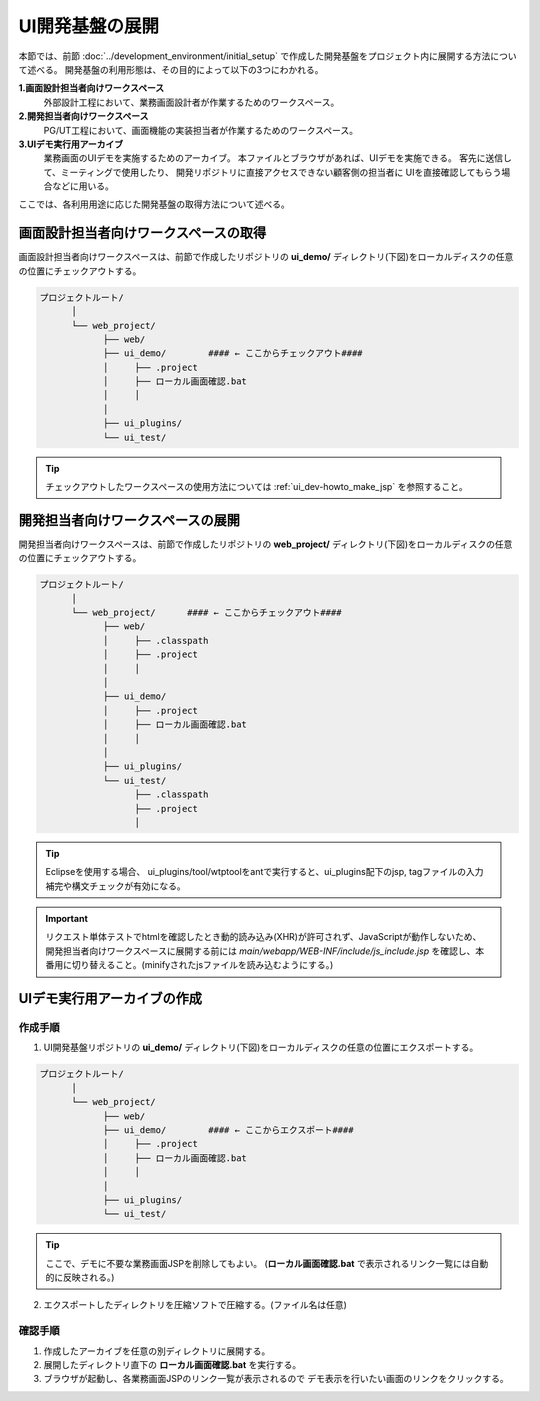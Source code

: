 ====================================
UI開発基盤の展開
====================================
本節では、前節 :doc:`../development_environment/initial_setup`
で作成した開発基盤をプロジェクト内に展開する方法について述べる。
開発基盤の利用形態は、その目的によって以下の3つにわかれる。

**1.画面設計担当者向けワークスペース**
  外部設計工程において、業務画面設計者が作業するためのワークスペース。

**2.開発担当者向けワークスペース**
  PG/UT工程において、画面機能の実装担当者が作業するためのワークスペース。

**3.UIデモ実行用アーカイブ**
  業務画面のUIデモを実施するためのアーカイブ。
  本ファイルとブラウザがあれば、UIデモを実施できる。
  客先に送信して、ミーティングで使用したり、
  開発リポジトリに直接アクセスできない顧客側の担当者に
  UIを直接確認してもらう場合などに用いる。

ここでは、各利用用途に応じた開発基盤の取得方法について述べる。

画面設計担当者向けワークスペースの取得
=========================================
画面設計担当者向けワークスペースは、前節で作成したリポジトリの
**ui_demo/** ディレクトリ(下図)をローカルディスクの任意の位置にチェックアウトする。

.. code-block:: bash

  プロジェクトルート/
        │  
        └── web_project/
              ├── web/
              ├── ui_demo/        #### ← ここからチェックアウト####
              │     ├── .project
              │     ├── ローカル画面確認.bat
              │     │
              │
              ├── ui_plugins/
              └── ui_test/

.. tip::

  チェックアウトしたワークスペースの使用方法については :ref:`ui_dev-howto_make_jsp` を参照すること。


開発担当者向けワークスペースの展開
=========================================
開発担当者向けワークスペースは、前節で作成したリポジトリの
**web_project/** ディレクトリ(下図)をローカルディスクの任意の位置にチェックアウトする。

.. code-block:: bash

  プロジェクトルート/
        │  
        └── web_project/      #### ← ここからチェックアウト####
              ├── web/
              │     ├── .classpath
              │     ├── .project
              │     │
              │  
              ├── ui_demo/
              │     ├── .project
              │     ├── ローカル画面確認.bat
              │     │
              │  
              ├── ui_plugins/
              └── ui_test/
                    ├── .classpath
                    ├── .project
                    │

.. tip::

  Eclipseを使用する場合、 ui_plugins/tool/wtptoolをantで実行すると、ui_plugins配下のjsp, tagファイルの入力補完や構文チェックが有効になる。

.. important::

  リクエスト単体テストでhtmlを確認したとき動的読み込み(XHR)が許可されず、JavaScriptが動作しないため、
  開発担当者向けワークスペースに展開する前には
  `main/webapp/WEB-INF/include/js_include.jsp` を確認し、本番用に切り替えること。(minifyされたjsファイルを読み込むようにする。)


UIデモ実行用アーカイブの作成
=========================================

作成手順
----------------------

1. UI開発基盤リポジトリの **ui_demo/** ディレクトリ(下図)をローカルディスクの任意の位置にエクスポートする。

.. code-block:: bash

  プロジェクトルート/
        │  
        └── web_project/
              ├── web/
              ├── ui_demo/        #### ← ここからエクスポート####
              │     ├── .project
              │     ├── ローカル画面確認.bat
              │     │
              │
              ├── ui_plugins/
              └── ui_test/

.. tip::

  ここで、デモに不要な業務画面JSPを削除してもよい。
  (**ローカル画面確認.bat** で表示されるリンク一覧には自動的に反映される。)


2. エクスポートしたディレクトリを圧縮ソフトで圧縮する。(ファイル名は任意)


確認手順
----------------------------
1. 作成したアーカイブを任意の別ディレクトリに展開する。

2. 展開したディレクトリ直下の **ローカル画面確認.bat** を実行する。

3. ブラウザが起動し、各業務画面JSPのリンク一覧が表示されるので
   デモ表示を行いたい画面のリンクをクリックする。



